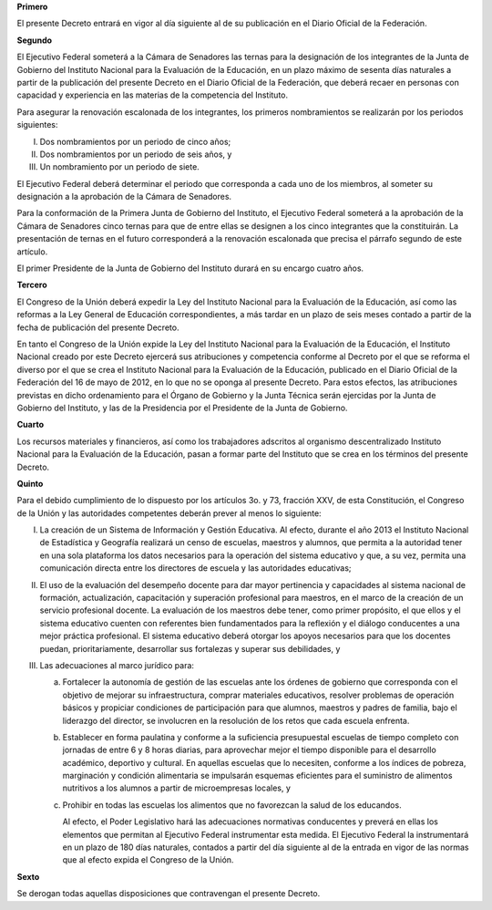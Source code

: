 **Primero**

El presente Decreto entrará en vigor al día siguiente al de su
publicación en el Diario Oficial de la Federación.

**Segundo**

El Ejecutivo Federal someterá a la Cámara de Senadores las ternas para
la designación de los integrantes de la Junta de Gobierno del Instituto
Nacional para la Evaluación de la Educación, en un plazo máximo de
sesenta días naturales a partir de la publicación del presente Decreto
en el Diario Oficial de la Federación, que deberá recaer en personas con
capacidad y experiencia en las materias de la competencia del Instituto.

Para asegurar la renovación escalonada de los integrantes, los primeros
nombramientos se realizarán por los periodos siguientes:

I. Dos nombramientos por un periodo de cinco años;
II. Dos nombramientos por un periodo de seis años, y
III. Un nombramiento por un periodo de siete.

El Ejecutivo Federal deberá determinar el periodo que corresponda a cada
uno de los miembros, al someter su designación a la aprobación de la
Cámara de Senadores.

Para la conformación de la Primera Junta de Gobierno del Instituto, el
Ejecutivo Federal someterá a la aprobación de la Cámara de Senadores
cinco ternas para que de entre ellas se designen a los cinco integrantes
que la constituirán. La presentación de ternas en el futuro
corresponderá a la renovación escalonada que precisa el párrafo segundo
de este artículo.

El primer Presidente de la Junta de Gobierno del Instituto durará en su
encargo cuatro años.

**Tercero**

El Congreso de la Unión deberá expedir la Ley del Instituto Nacional
para la Evaluación de la Educación, así como las reformas a la Ley
General de Educación correspondientes, a más tardar en un plazo de seis
meses contado a partir de la fecha de publicación del presente Decreto.

En tanto el Congreso de la Unión expide la Ley del Instituto Nacional
para la Evaluación de la Educación, el Instituto Nacional creado por
este Decreto ejercerá sus atribuciones y competencia conforme al Decreto
por el que se reforma el diverso por el que se crea el Instituto
Nacional para la Evaluación de la Educación, publicado en el Diario
Oficial de la Federación del 16 de mayo de 2012, en lo que no se oponga
al presente Decreto. Para estos efectos, las atribuciones previstas en
dicho ordenamiento para el Órgano de Gobierno y la Junta Técnica serán
ejercidas por la Junta de Gobierno del Instituto, y las de la
Presidencia por el Presidente de la Junta de Gobierno.

**Cuarto**

Los recursos materiales y financieros, así como los trabajadores
adscritos al organismo descentralizado Instituto Nacional para la
Evaluación de la Educación, pasan a formar parte del Instituto que se
crea en los términos del presente Decreto.

**Quinto**

Para el debido cumplimiento de lo dispuesto por los artículos 3o. y 73,
fracción XXV, de esta Constitución, el Congreso de la Unión y las
autoridades competentes deberán prever al menos lo siguiente:

I. La creación de un Sistema de Información y Gestión Educativa. Al
   efecto, durante el año 2013 el Instituto Nacional de Estadística y
   Geografía realizará un censo de escuelas, maestros y alumnos, que
   permita a la autoridad tener en una sola plataforma los datos
   necesarios para la operación del sistema educativo y que, a su vez,
   permita una comunicación directa entre los directores de escuela y
   las autoridades educativas;

II. El uso de la evaluación del desempeño docente para dar mayor
    pertinencia y capacidades al sistema nacional de formación,
    actualización, capacitación y superación profesional para maestros,
    en el marco de la creación de un servicio profesional docente. La
    evaluación de los maestros debe tener, como primer propósito, el que
    ellos y el sistema educativo cuenten con referentes bien
    fundamentados para la reflexión y el diálogo conducentes a una mejor
    práctica profesional. El sistema educativo deberá otorgar los apoyos
    necesarios para que los docentes puedan, prioritariamente,
    desarrollar sus fortalezas y superar sus debilidades, y

III. Las adecuaciones al marco jurídico para:

     a. Fortalecer la autonomía de gestión de las escuelas ante los
        órdenes de gobierno que corresponda con el objetivo de mejorar
        su infraestructura, comprar materiales educativos, resolver
        problemas de operación básicos y propiciar condiciones de
        participación para que alumnos, maestros y padres de familia,
        bajo el liderazgo del director, se involucren en la resolución
        de los retos que cada escuela enfrenta.

     b. Establecer en forma paulatina y conforme a la suficiencia
        presupuestal escuelas de tiempo completo con jornadas de entre 6
        y 8 horas diarias, para aprovechar mejor el tiempo disponible
        para el desarrollo académico, deportivo y cultural. En aquellas
        escuelas que lo necesiten, conforme a los índices de pobreza,
        marginación y condición alimentaria se impulsarán esquemas
        eficientes para el suministro de alimentos nutritivos a los
        alumnos a partir de microempresas locales, y

     c. Prohibir en todas las escuelas los alimentos que no favorezcan
        la salud de los educandos.

        Al efecto, el Poder Legislativo hará las adecuaciones normativas
        conducentes y preverá en ellas los elementos que permitan al
        Ejecutivo Federal instrumentar esta medida. El Ejecutivo Federal
        la instrumentará en un plazo de 180 días naturales, contados a
        partir del día siguiente al de la entrada en vigor de las normas
        que al efecto expida el Congreso de la Unión.

**Sexto**

Se derogan todas aquellas disposiciones que contravengan el presente
Decreto.
